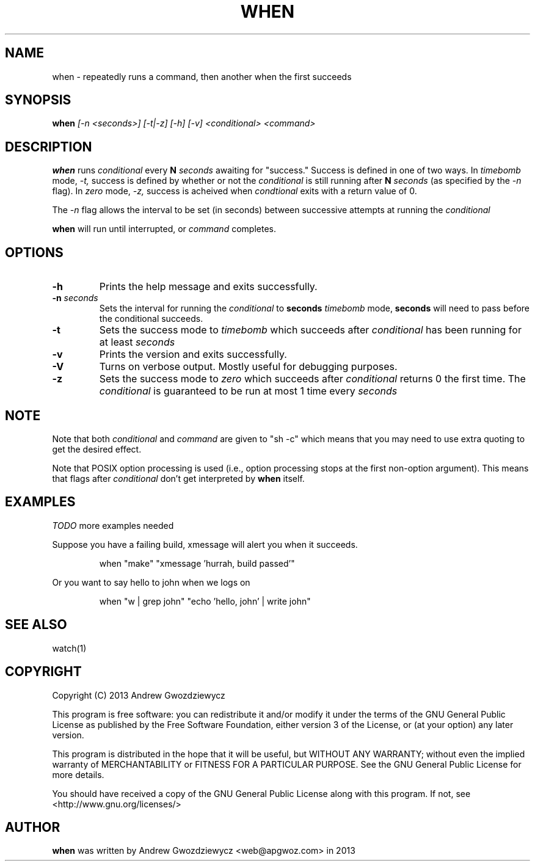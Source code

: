 .TH WHEN 1 "2013 Dec 10" " " ""
.SH NAME
when \- repeatedly runs a command, then another when the first succeeds
.SH SYNOPSIS
.B when
.I [\-n <seconds>] [-t|-z] [-h] [-v] <conditional> <command>
.SH DESCRIPTION
.BR when
runs
.I conditional
every
.B N
.I seconds
awaiting for "success." Success is defined in one of two ways. In
.I timebomb
mode,
.I \-t,
success is defined by whether or not the
.I conditional
is still running after
.B N
.I seconds
(as specified by the
.I \-n
flag). In
.I zero
mode,
.I \-z,
success is acheived when
.I condtional
exits with a return value of 0.
.PP
The
.I -n
flag allows the interval to be set (in seconds) between successive
attempts at running the
.I conditional
.
.PP
.BR when
will run until interrupted, or
.I command
completes.

.SH OPTIONS
.TP
.B -h
Prints the help message and exits successfully.
.PP
.TP
.B -n \fIseconds\fP
Sets the interval for running the
.I conditional
to
.B seconds
. This also means that in
.I timebomb
mode,
.B seconds
will need to pass before the conditional succeeds.
.PP
.TP
.B -t
Sets the success mode to
.I timebomb
which succeeds after
.I conditional
has been running for at least
.I seconds
.
.PP
.TP
.B -v
Prints the version and exits successfully.
.PP
.TP
.B -V
Turns on verbose output. Mostly useful for debugging purposes.
.PP
.TP
.B -z
Sets the success mode to
.I zero
which succeeds after
.I conditional
returns 0 the first time. The
.I conditional
is guaranteed to be run at most 1 time every
.I seconds
.
.SH NOTE
Note that both
.I conditional
and
.I command
are given to "sh -c"
which means that you may need to use extra quoting to get the desired effect.
.PP
Note that POSIX option processing is used (i.e., option processing stops at
the first non-option argument).  This means that flags after
.I conditional
don't get interpreted by
.BR when
itself.
.SH EXAMPLES
.PP
.I TODO
more examples needed
.PP
Suppose you have a failing build, xmessage will alert you when it succeeds.
.IP
when "make" "xmessage 'hurrah, build passed'"
.PP
Or you want to say hello to john when we logs on
.IP
when "w | grep john" "echo 'hello, john' | write john"
.SH SEE ALSO
watch(1)
.SH COPYRIGHT
Copyright (C) 2013 Andrew Gwozdziewycz
.PP
This program is free software: you can redistribute it and/or modify
it under the terms of the GNU General Public License as published by
the Free Software Foundation, either version 3 of the License, or
(at your option) any later version.
.PP
This program is distributed in the hope that it will be useful,
but WITHOUT ANY WARRANTY; without even the implied warranty of
MERCHANTABILITY or FITNESS FOR A PARTICULAR PURPOSE.  See the
GNU General Public License for more details.
.PP
You should have received a copy of the GNU General Public License
along with this program.  If not, see <http://www.gnu.org/licenses/>
.SH AUTHOR
.B when
was written by Andrew Gwozdziewycz <web@apgwoz.com> in 2013
